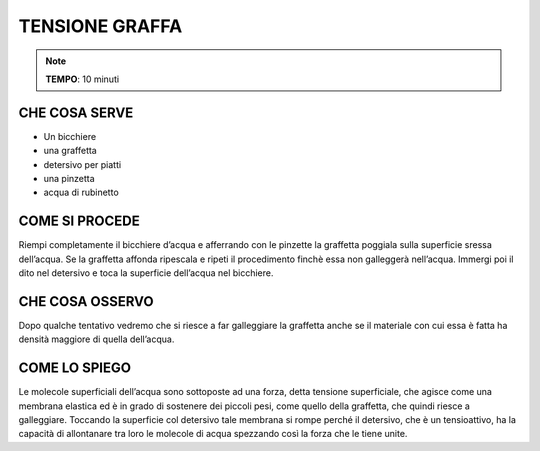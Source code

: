 TENSIONE GRAFFA
=================

.. note::
   **TEMPO**: 10 minuti
   
CHE COSA SERVE
---------------

- Un bicchiere
- una graffetta
- detersivo per piatti
- una pinzetta
- acqua di rubinetto

.. image:: 60_tensionegraffa.png
   :height: 400 px
   :align: center
   
COME SI PROCEDE
------------------

Riempi completamente il bicchiere d’acqua e afferrando con le pinzette la graffetta poggiala sulla superficie sressa dell’acqua. Se la graffetta affonda ripescala e ripeti il procedimento finchè essa non galleggerà nell’acqua. Immergi poi il dito nel detersivo e toca la superficie dell’acqua nel bicchiere.

CHE COSA OSSERVO
-------------------

Dopo qualche tentativo vedremo che si riesce a far galleggiare la graffetta anche se il materiale con cui essa è fatta ha densità maggiore di quella dell’acqua.

COME LO SPIEGO
----------------

.. hint:: 
Le molecole superficiali dell’acqua sono sottoposte ad una forza, detta tensione superficiale, che agisce come una membrana elastica ed è in grado di sostenere dei piccoli pesi, come quello della graffetta, che quindi riesce a galleggiare. Toccando la superficie col detersivo tale membrana si rompe perché il detersivo, che è un tensioattivo, ha la capacità di allontanare tra loro le molecole di acqua spezzando così la forza che le tiene unite.

